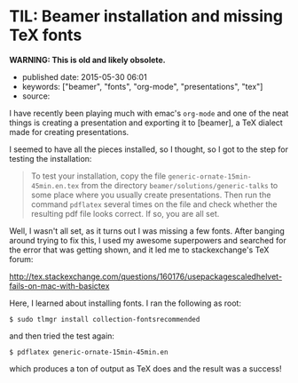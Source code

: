 * TIL: Beamer installation and missing TeX fonts
  :PROPERTIES:
  :CUSTOM_ID: til-beamer-installation-and-missing-tex-fonts
  :END:

*WARNING: This is old and likely obsolete.*

- published date: 2015-05-30 06:01
- keywords: ["beamer", "fonts", "org-mode", "presentations", "tex"]
- source:

I have recently been playing much with emac's =org-mode= and one of the neat things is creating a presentation and exporting it to [beamer], a TeX dialect made for creating presentations.

I seemed to have all the pieces installed, so I thought, so I got to the step for testing the installation:

#+BEGIN_QUOTE
  To test your installation, copy the file =generic-ornate-15min-45min.en.tex= from the directory =beamer/solutions/generic-talks= to some place where you usually create presentations. Then run the command =pdflatex= several times on the file and check whether the resulting pdf file looks correct. If so, you are all set.
#+END_QUOTE

Well, I wasn't all set, as it turns out I was missing a few fonts. After banging around trying to fix this, I used my awesome superpowers and searched for the error that was getting shown, and it led me to stackexchange's TeX forum:

[[http://tex.stackexchange.com/questions/160176/usepackagescaledhelvet-fails-on-mac-with-basictex]]

Here, I learned about installing fonts. I ran the following as root:

#+BEGIN_EXAMPLE
    $ sudo tlmgr install collection-fontsrecommended
#+END_EXAMPLE

and then tried the test again:

#+BEGIN_EXAMPLE
    $ pdflatex generic-ornate-15min-45min.en
#+END_EXAMPLE

which produces a ton of output as TeX does and the result was a success!
